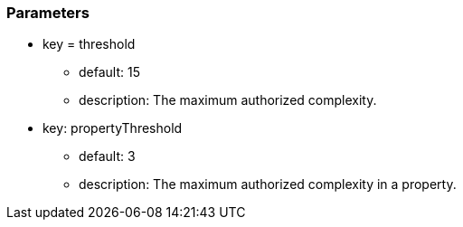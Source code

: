 === Parameters

* key = threshold
** default: 15
** description: The maximum authorized complexity.
* key: propertyThreshold
** default: 3
** description: The maximum authorized complexity in a property.



